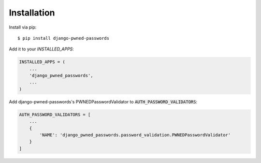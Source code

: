 ============
Installation
============

Install via pip::

    $ pip install django-pwned-passwords


Add it to your `INSTALLED_APPS`:

.. code-block:: python

    INSTALLED_APPS = (
        ...
        'django_pwned_passwords',
        ...
    )


Add django-pwned-passwords's PWNEDPasswordValidator to :code:`AUTH_PASSWORD_VALIDATORS`:

.. code-block:: python

    AUTH_PASSWORD_VALIDATORS = [
        ...
        {
            'NAME': 'django_pwned_passwords.password_validation.PWNEDPasswordValidator'
        }
    ]

